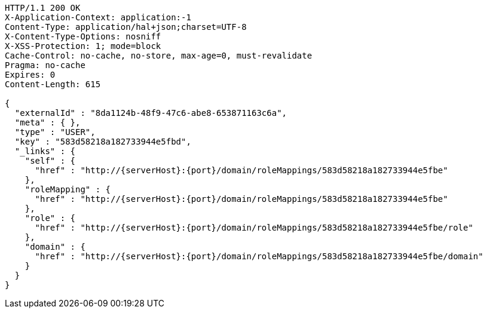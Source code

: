 [source,http,options="nowrap",subs="attributes"]
----
HTTP/1.1 200 OK
X-Application-Context: application:-1
Content-Type: application/hal+json;charset=UTF-8
X-Content-Type-Options: nosniff
X-XSS-Protection: 1; mode=block
Cache-Control: no-cache, no-store, max-age=0, must-revalidate
Pragma: no-cache
Expires: 0
Content-Length: 615

{
  "externalId" : "8da1124b-48f9-47c6-abe8-653871163c6a",
  "meta" : { },
  "type" : "USER",
  "key" : "583d58218a182733944e5fbd",
  "_links" : {
    "self" : {
      "href" : "http://{serverHost}:{port}/domain/roleMappings/583d58218a182733944e5fbe"
    },
    "roleMapping" : {
      "href" : "http://{serverHost}:{port}/domain/roleMappings/583d58218a182733944e5fbe"
    },
    "role" : {
      "href" : "http://{serverHost}:{port}/domain/roleMappings/583d58218a182733944e5fbe/role"
    },
    "domain" : {
      "href" : "http://{serverHost}:{port}/domain/roleMappings/583d58218a182733944e5fbe/domain"
    }
  }
}
----
